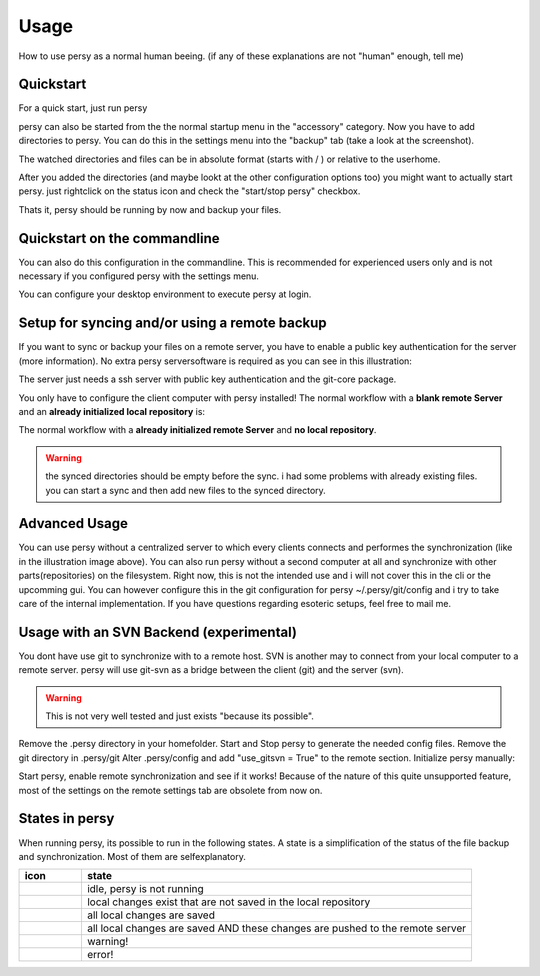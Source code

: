 Usage
=================================

How to use persy as a normal human beeing. (if any of these explanations are not "human" enough, tell me)

Quickstart
---------------------------------

For a quick start, just run persy

.. code-block:: bash
  :linenos:

   persy

persy can also be started from the the normal startup menu in the "accessory" category.
Now you have to add directories to persy. You can do this in the settings menu into the "backup" tab (take a look at the screenshot).

.. image:: images/persy_settings_quickstart.png

The watched directories and files can be in absolute format (starts with / ) or relative to the userhome.

After you added the directories (and maybe lookt at the other configuration options too) you might want to actually start persy. just rightclick on the status icon and check the "start/stop persy" checkbox.

.. image:: images/start_persy.png

Thats it, persy should be running by now and backup your files.


Quickstart on the commandline
---------------------------------

You can also do this configuration in the commandline. This is recommended for experienced users only and is not necessary if you configured persy with the settings menu.

.. code-block:: bash
  :linenos:

   persy --config --uname=USERNAME
   persy --config --mail=MAIL
   persy --config --add_dir=DIR
   persy --start

You can configure your desktop environment to execute persy at login.


Setup for syncing and/or using a remote backup
----------------------------------------------

If you want to sync or backup your files on a remote server, you have to enable a public key authentication for the server (more information). No extra persy serversoftware is required as you can see in this illustration:

.. image:: images/sync.png

The server just needs a ssh server with public key authentication and the git-core package.

You only have to configure the client computer with persy installed! The normal workflow with a **blank remote Server** and an **already initialized local repository** is:

.. code-block:: bash
  :linenos:

   persy --config --hostname=SERVER
   persy --config --path=PATH
   persy --initRemote
   persy --start

The normal workflow with a **already initialized remote Server** and **no local repository**.

.. warning::

   the synced directories should be empty before the sync. i had some problems with already existing files. you can start a sync and then add new files to the synced directory.

.. code-block:: bash
  :linenos:

   persy --config --uname=USERNAME
   persy --config --mail=MAIL
   persy --config --hostname=SERVER
   persy --config --path=PATH
   persy --config --add_dir=DIR
   persy --syncwithremote
   persy --start


Advanced Usage
--------------------------------------------

You can use persy without a centralized server to which every clients connects and performes the synchronization (like in the illustration image above). You can also run persy without a second computer at all and synchronize with other parts(repositories) on the filesystem. Right now, this is not the intended use and i will not cover this in the cli or the upcomming gui. You can however configure this in the git configuration for persy ~/.persy/git/config and i try to take care of the internal implementation. If you have questions regarding esoteric setups, feel free to mail me.


Usage with an SVN Backend (experimental)
--------------------------------------------

You dont have use git to synchronize with to a remote host. SVN is another may to connect from your local computer to a remote server. persy will use git-svn as a bridge between the client (git) and the server (svn).  

.. warning::

   This is not very well tested and just exists "because its possible". 

Remove the .persy directory in your homefolder. 
Start and Stop persy to generate the needed config files.
Remove the git directory in .persy/git
Alter .persy/config and add "use_gitsvn = True" to the remote section. 
Initialize persy manually:

.. code-block:: bash
  :linenos:

   . persy --setenv # manual mode for persy
   git svn init <SVNREPOSITORYURL>
   git checkout -b local-svn remotes/git-svn

Start persy, enable remote synchronization and see if it works!
Because of the nature of this quite unsupported feature, most of the settings on the remote settings tab are obsolete from now on.


States in persy
--------------------------------------------

When running persy, its possible to run in the following states. A state is a simplification of the status of the file backup and synchronization.
Most of them are selfexplanatory.


.. csv-table:: 
  :header: "icon", "state"
  :widths: 64, 400


  |persy_idle.svg|, "idle, persy is not running"
  |persy_untracked.svg|, "local changes exist that are not saved in the local repository"
  |persy_unsynced.svg|, "all local changes are saved"
  |persy_ok.svg|, "all local changes are saved AND these changes are pushed to the remote server"
  |persy_warn.svg|, "warning!"
  |persy_error.svg|, "error!"


.. |persy_idle.svg| image:: ../usr/share/persy/assets/persy_idle.svg
   :width: 64px

.. |persy_untracked.svg| image:: ../usr/share/persy/assets/persy_untracked.svg
   :width: 64px

.. |persy_unsynced.svg| image:: ../usr/share/persy/assets/persy_unsynced.svg
   :width: 64px

.. |persy_ok.svg| image:: ../usr/share/persy/assets/persy_ok.svg
   :width: 64px

.. |persy_warn.svg| image:: ../usr/share/persy/assets/persy_warn.svg
   :width: 64px

.. |persy_error.svg| image:: ../usr/share/persy/assets/persy_error.svg
   :width: 64px






